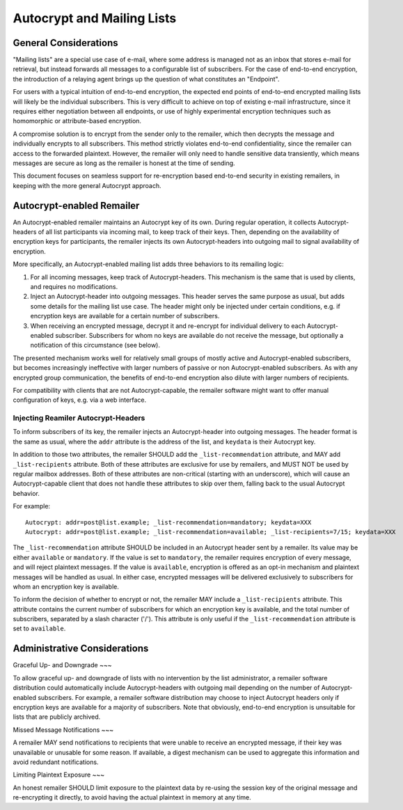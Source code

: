 Autocrypt and Mailing Lists
====

General Considerations
----

"Mailing lists" are a special use case of e-mail, where some address is managed
not as an inbox that stores e-mail for retrieval, but instead forwards all
messages to a configurable list of subscribers. For the case of end-to-end
encryption, the introduction of a relaying agent brings up the question of what
constitutes an "Endpoint".

For users with a typical intuition of end-to-end encryption, the expected end
points of end-to-end encrypted mailing lists will likely be the individual
subscribers. This is very difficult to achieve on top of existing e-mail
infrastructure, since it requires either negotiation between all endpoints, or
use of highly experimental encryption techniques such as homomorphic or
attribute-based encryption.

A compromise solution is to encrypt from the sender only to the remailer, which
then decrypts the message and individually encrypts to all subscribers. This
method strictly violates end-to-end confidentiality, since the remailer can
access to the forwarded plaintext. However, the remailer will only need to
handle sensitive data transiently, which means messages are secure as long as
the remailer is honest at the time of sending.

This document focuses on seamless support for re-encryption based end-to-end
security in existing remailers, in keeping with the more general Autocrypt
approach.

Autocrypt-enabled Remailer
----

An Autocrypt-enabled remailer maintains an Autocrypt key of its own. During
regular operation, it collects Autocrypt-headers of all list participants via
incoming mail, to keep track of their keys. Then, depending on the availability
of encryption keys for participants, the remailer injects its own
Autocrypt-headers into outgoing mail to signal availability of encryption.

More specifically, an Autocrypt-enabled mailing list adds three behaviors to its
remailing logic:

1) For all incoming messages, keep track of Autocrypt-headers. This mechanism is
   the same that is used by clients, and requires no modifications.
2) Inject an Autocrypt-header into outgoing messages. This header serves the
   same purpose as usual, but adds some details for the mailing list use case.
   The header might only be injected under certain conditions, e.g. if
   encryption keys are available for a certain number of subscribers.
3) When receiving an encrypted message, decrypt it and re-encrypt for individual
   delivery to each Autocrypt-enabled subscriber. Subscribers for whom no keys
   are available do not receive the message, but optionally a notification of
   this circumstance (see below).

The presented mechanism works well for relatively small groups of mostly active
and Autocrypt-enabled subscribers, but becomes increasingly ineffective with
larger numbers of passive or non Autocrypt-enabled subscribers. As with any
encrypted group communication, the benefits of end-to-end encryption also dilute
with larger numbers of recipients.

For compatibility with clients that are not Autocrypt-capable, the remailer
software might want to offer manual configuration of keys, e.g. via a web
interface.

Injecting Reamiler Autocrypt-Headers
~~~~~

To inform subscribers of its key, the remailer injects an Autocrypt-header into
outgoing messages. The header format is the same as usual, where the ``addr``
attribute is the address of the list, and ``keydata`` is their Autocrypt key.

In addition to those two attributes, the remailer SHOULD add the
``_list-recommendation`` attribute, and MAY add ``_list-recipients`` attribute.
Both of these attributes are exclusive for use by remailers, and MUST NOT be
used by regular mailbox addresses. Both of these attributes are non-critical
(starting with an underscore), which will cause an Autocrypt-capable client that
does not handle these attributes to skip over them, falling back to the usual
Autocrypt behavior.

For example::

    Autocrypt: addr=post@list.example; _list-recommendation=mandatory; keydata=XXX
    Autocrypt: addr=post@list.example; _list-recommendation=available; _list-recipients=7/15; keydata=XXX

The ``_list-recommendation`` attribute SHOULD be included in an Autocrypt header
sent by a remailer. Its value may be either ``available`` or ``mandatory``. If
the value is set to ``mandatory``, the remailer requires encryption of every
message, and will reject plaintext messages. If the value is ``available``,
encryption is offered as an opt-in mechanism and plaintext messages will be
handled as usual. In either case, encrypted messages will be delivered
exclusively to subscribers for whom an encryption key is available.

To inform the decision of whether to encrypt or not, the remailer MAY include a
``_list-recipients`` attribute. This attribute contains the current number of
subscribers for which an encryption key is available, and the total number of
subscribers, separated by a slash character ('/'). This attribute is only useful
if the ``_list-recommendation`` attribute is set to ``available``.

Administrative Considerations
----

Graceful Up- and Downgrade
~~~

To allow graceful up- and downgrade of lists with no intervention by the list
administrator, a remailer software distribution could automatically include
Autocrypt-headers with outgoing mail depending on the number of
Autocrypt-enabled subscribers. For example, a remailer software distribution may
choose to inject Autocrypt headers only if encryption keys are available for a
majority of subscribers. Note that obviously, end-to-end encryption is
unsuitable for lists that are publicly archived.

Missed Message Notifications
~~~

A remailer MAY send notifications to recipients that were unable to receive an
encrypted message, if their key was unavailable or unusable for some reason. If
available, a digest mechanism can be used to aggregate this information and
avoid redundant notifications.

Limiting Plaintext Exposure
~~~

An honest remailer SHOULD limit exposure to the plaintext data by re-using the
session key of the original message and re-encrypting it directly, to avoid
having the actual plaintext in memory at any time.
